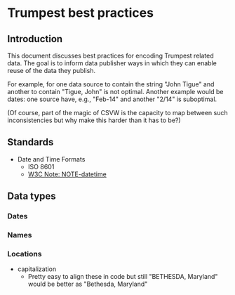 * Trumpest best practices
** Introduction
This document discusses best practices for encoding Trumpest related data.
The goal is to inform data publisher ways in which they can enable reuse of the data they publish.

For example, for one data source to contain the string "John Tigue" and another to contain "Tigue, John" is not optimal.
Another example would be dates: one source have, e.g., "Feb-14" and another "2/14" is suboptimal.

(Of course, part of the magic of CSVW is the capacity to map between such inconsistencies but why make this harder than it has to be?)

** Standards
- Date and Time Formats
  - ISO 8601 
  - [[https://www.w3.org/TR/NOTE-datetime][W3C Note: NOTE-datetime]]

** Data types
*** Dates
*** Names
*** Locations
- capitalization
  - Pretty easy to align these in code but still "BETHESDA, Maryland" would be better as "Bethesda, Maryland"
